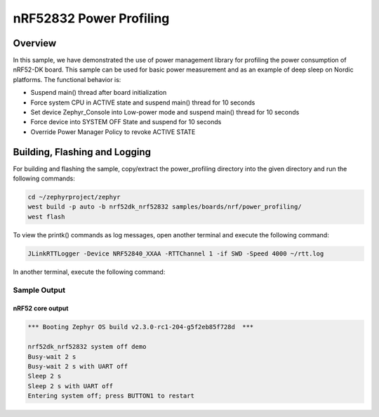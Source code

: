 .. _nrf-power-profile:

nRF52832 Power Profiling
#####################

Overview
********

In this sample, we have demonstrated the use of power management library for profiling the power consumption of nRF52-DK board. 
This sample can be used for basic power measurement and as an example of
deep sleep on Nordic platforms.  The functional behavior is:

* Suspend main() thread after board initialization
* Force system CPU in ACTIVE state and suspend main() thread for 10 seconds
* Set device Zephyr_Console into Low-power mode and suspend main() thread for 10 seconds
* Force device into SYSTEM OFF State and suspend for 10 seconds
* Override Power Manager Policy to revoke ACTIVE STATE


Building, Flashing and Logging
******************************
For building and flashing the sample, copy/extract the power_profiling directory into the given directory and run the following commands:

.. code-block::

   cd ~/zephyrproject/zephyr
   west build -p auto -b nrf52dk_nrf52832 samples/boards/nrf/power_profiling/
   west flash

To view the printk() commands as log messages, open another terminal and execute the following command:

.. code-block::

   JLinkRTTLogger -Device NRF52840_XXAA -RTTChannel 1 -if SWD -Speed 4000 ~/rtt.log

In another terminal, execute the following command:

.. code-block::
   nc localhost 19021



Sample Output
=================
nRF52 core output
-----------------

.. code-block:: console

   *** Booting Zephyr OS build v2.3.0-rc1-204-g5f2eb85f728d  ***

   nrf52dk_nrf52832 system off demo
   Busy-wait 2 s
   Busy-wait 2 s with UART off
   Sleep 2 s
   Sleep 2 s with UART off
   Entering system off; press BUTTON1 to restart
